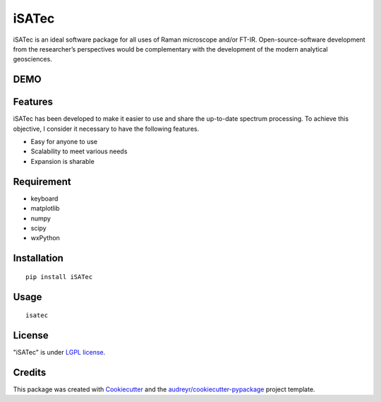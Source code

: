 ======
iSATec
======

iSATec is an ideal software package for all uses of Raman microscope and/or FT-IR.
Open-source-software development from the researcher’s perspectives would be complementary with the development of the modern analytical geosciences.

DEMO
----

.. image:: https://raw.github.com/wiki/ryoTd0112/iSATec/images/iSATecDemo.gif
    :alt: demo

Features
--------

iSATec has been developed to make it easier to use and share the up-to-date spectrum
processing. To achieve this objective, I consider it necessary to have the following features.

* Easy for anyone to use
* Scalability to meet various needs
* Expansion is sharable

Requirement
-----------

* keyboard
* matplotlib
* numpy
* scipy
* wxPython

Installation
------------

::

    pip install iSATec

Usage
-----

::

    isatec

License
-------

"iSATec" is under `LGPL license <https://en.wikipedia.org/wiki/GNU_Lesser_General_Public_License>`_.

Credits
-------

This package was created with Cookiecutter_ and the `audreyr/cookiecutter-pypackage`_ project template.

.. _Cookiecutter: https://github.com/audreyr/cookiecutter
.. _`audreyr/cookiecutter-pypackage`: https://github.com/audreyr/cookiecutter-pypackage
